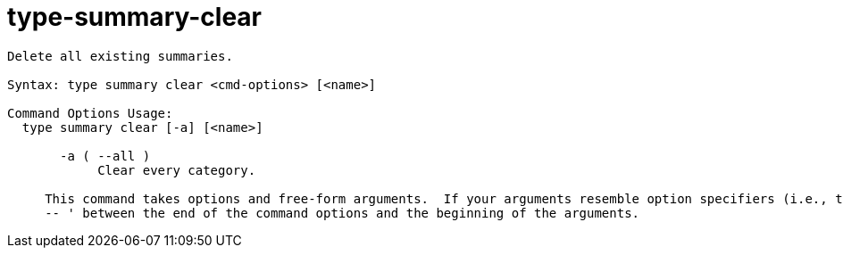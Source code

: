 = type-summary-clear

----
Delete all existing summaries.

Syntax: type summary clear <cmd-options> [<name>]

Command Options Usage:
  type summary clear [-a] [<name>]

       -a ( --all )
            Clear every category.
     
     This command takes options and free-form arguments.  If your arguments resemble option specifiers (i.e., they start with a - or --), you must use '
     -- ' between the end of the command options and the beginning of the arguments.
----